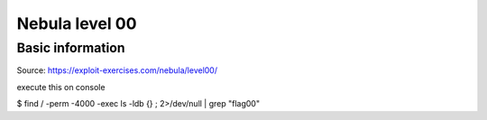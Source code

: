 .. _nebula00:

.. role:: bash(code)
    :language: bash

Nebula level 00
===============

Basic information
-----------------

Source: https://exploit-exercises.com/nebula/level00/


execute this on console

.. code-block:: bash

$ find / -perm -4000 -exec ls -ldb {} \; 2>/dev/null | grep "flag00"

